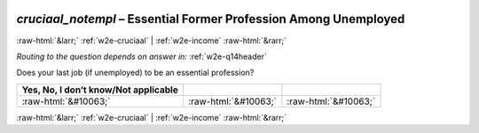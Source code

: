 .. _w2e-cruciaal_notempl: 

 
 .. role:: raw-html(raw) 
        :format: html 
 
`cruciaal_notempl` – Essential Former Profession Among Unemployed
==================================================================================== 


:raw-html:`&larr;` :ref:`w2e-cruciaal` | :ref:`w2e-income` :raw-html:`&rarr;` 
 
*Routing to the question depends on answer in:* :ref:`w2e-q14header` 


Does your last job (if unemployed) to be an essential profession?
 
.. csv-table:: 
   :delim: | 
   :header: Yes, No, I don’t know/Not applicable
 
           :raw-html:`&#10063;`|:raw-html:`&#10063;`|:raw-html:`&#10063;` 

.. image:: ../_screenshots/w2-cruciaal_notempl.png 


:raw-html:`&larr;` :ref:`w2e-cruciaal` | :ref:`w2e-income` :raw-html:`&rarr;` 
 
